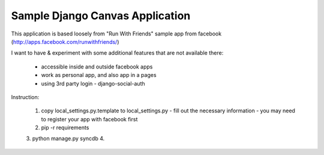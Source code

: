 ================================
Sample Django Canvas Application
================================

This application is based loosely from "Run With Friends" sample app from facebook (http://apps.facebook.com/runwithfriends/)

I want to have & experiment with some additional features that are not available there:

  - accessible inside and outside facebook apps
  - work as personal app, and also app in a pages
  - using 3rd party login - django-social-auth 

Instruction:

  1. copy local_settings.py.template to local_settings.py
     - fill out the necessary information
     - you may need to register your app with facebook first
  2. pip -r requirements
  3. python manage.py syncdb
  4. 
